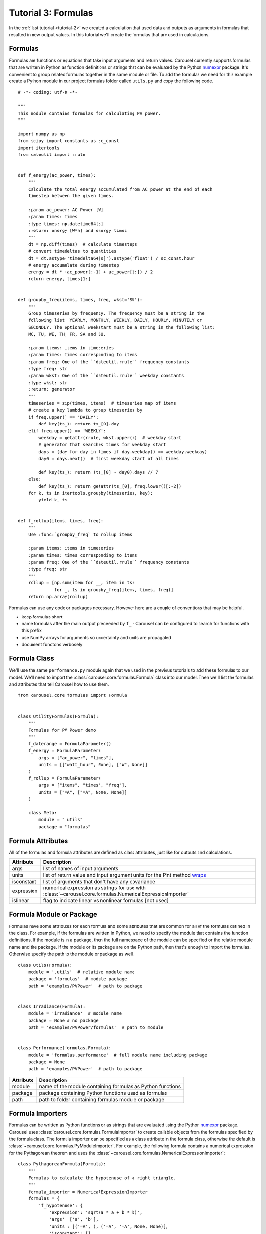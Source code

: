 .. _tutorial-3:

Tutorial 3: Formulas
====================
In the :ref:`last tutorial <tutorial-2>` we created a calculation that used data
and outputs as arguments in formulas that resulted in new output values. In this
tutorial we'll create the formulas that are used in calculations.

Formulas
--------
Formulas are functions or equations that take input arguments and return values.
Carousel currently supports formulas that are written in Python as function
definitions or strings that can be evaluated by the Python
`numexpr <https://pypi.python.org/pypi/numexpr>`_ package. It's convenient to
group related formulas together in the same module or file. To add the formulas
we need for this example create a Python module in our project formulas folder
called ``utils.py`` and copy the following code. ::

    # -*- coding: utf-8 -*-

    """
    This module contains formulas for calculating PV power.
    """

    import numpy as np
    from scipy import constants as sc_const
    import itertools
    from dateutil import rrule


    def f_energy(ac_power, times):
        """
        Calculate the total energy accumulated from AC power at the end of each
        timestep between the given times.

        :param ac_power: AC Power [W]
        :param times: times
        :type times: np.datetime64[s]
        :return: energy [W*h] and energy times
        """
        dt = np.diff(times)  # calculate timesteps
        # convert timedeltas to quantities
        dt = dt.astype('timedelta64[s]').astype('float') / sc_const.hour
        # energy accumulate during timestep
        energy = dt * (ac_power[:-1] + ac_power[1:]) / 2
        return energy, times[1:]


    def groupby_freq(items, times, freq, wkst='SU'):
        """
        Group timeseries by frequency. The frequency must be a string in the
        following list: YEARLY, MONTHLY, WEEKLY, DAILY, HOURLY, MINUTELY or
        SECONDLY. The optional weekstart must be a string in the following list:
        MO, TU, WE, TH, FR, SA and SU.

        :param items: items in timeseries
        :param times: times corresponding to items
        :param freq: One of the ``dateutil.rrule`` frequency constants
        :type freq: str
        :param wkst: One of the ``dateutil.rrule`` weekday constants
        :type wkst: str
        :return: generator
        """
        timeseries = zip(times, items)  # timeseries map of items
        # create a key lambda to group timeseries by
        if freq.upper() == 'DAILY':
            def key(ts_): return ts_[0].day
        elif freq.upper() == 'WEEKLY':
            weekday = getattr(rrule, wkst.upper())  # weekday start
            # generator that searches times for weekday start
            days = (day for day in times if day.weekday() == weekday.weekday)
            day0 = days.next()  # first weekday start of all times

            def key(ts_): return (ts_[0] - day0).days // 7
        else:
            def key(ts_): return getattr(ts_[0], freq.lower()[:-2])
        for k, ts in itertools.groupby(timeseries, key):
            yield k, ts


    def f_rollup(items, times, freq):
        """
        Use :func:`groupby_freq` to rollup items

        :param items: items in timeseries
        :param times: times corresponding to items
        :param freq: One of the ``dateutil.rrule`` frequency constants
        :type freq: str
        """
        rollup = [np.sum(item for __, item in ts)
                  for _, ts in groupby_freq(items, times, freq)]
        return np.array(rollup)

Formulas can use any code or packages necessary. However here are a couple of
conventions that may be helpful.

* keep formulas short
* name formulas after the main output preceeded by ``f_`` - Carousel can be
  configured to search for functions with this prefix
* use NumPy arrays for arguments so uncertainty and units are propagated
* document functons verbosely

Formula Class
-------------
We'll use the same ``performance.py`` module again that we used in the previous
tutorials to add these formulas to our model. We'll need to import the
:class:`carousel.core.formulas.Formula` class into our model. Then we'll list
the formulas and attributes that tell Carousel how to use them. ::

    from carousel.core.formulas import Formula


    class UtilityFormulas(Formula):
        """
        Formulas for PV Power demo
        """
        f_daterange = FormulaParameter()
        f_energy = FormulaParameter(
            args = ["ac_power", "times"],
            units = [["watt_hour", None], ["W", None]]
        )
        f_rollup = FormulaParameter(
            args = ["items", "times", "freq"],
            units = ["=A", ["=A", None, None]]
        )

        class Meta:
            module = ".utils"
            package = "formulas"


Formula Attributes
------------------
All of the formulas and formula attributes are defined as class attributes, just
like for outputs and calculations.

+------------+----------------------------------------------------------------+
| Attribute  | Description                                                    |
+============+================================================================+
| args       | list of names of input arguments                               |
+------------+----------------------------------------------------------------+
| units      | list of return value and input argument units for the Pint     |
|            | method                                                         |
|            | `wraps <http://pint.readthedocs.io/en/latest/wrapping.html>`_  |
+------------+----------------------------------------------------------------+
| isconstant | list of arguments that don't have any covariance               |
+------------+----------------------------------------------------------------+
| expression | numerical expression as strings for use with                   |
|            | :class:`~carousel.core.formulas.NumericalExpressionImporter`   |
+------------+----------------------------------------------------------------+
| islinear   | flag to indicate linear vs nonlinear formulas [not used]       |
+------------+----------------------------------------------------------------+

Formula Module or Package
-------------------------
Formulas have some attributes for each formula and some attributes that are
common for all of the formulas defined in the class. For example, if the
formulas are written in Python, we need to specify the module that contains the
function definitions. If the module is in a package, then the full namespace of
the module can be specified or the relative module name and the package. If
the module or its package are on the Python path, then that's enough to import
the formulas. Otherwise specify the path to the module or package as well. ::

    class Utils(Formula):
        module = '.utils'  # relative module name
        package = 'formulas'  # module package
        path = 'examples/PVPower'  # path to package


    class Irradiance(Formula):
        module = 'irradiance'  # module name
        package = None # no package
        path = 'examples/PVPower/formulas'  # path to module


    class Performance(formulas.Formula):
        module = 'formulas.performance'  # full module name including package
        package = None
        path = 'examples/PVPower'  # path to package


==========  ==========================================================
Attribute   Description
==========  ==========================================================
module      name of the module containing formulas as Python functions
package     package containing Python functions used as formulas
path        path to folder containing formulas module or package
==========  ==========================================================

Formula Importers
-----------------
Formulas can be written as Python functions or as strings that are evaluated
using the Python `numexpr <https://pypi.python.org/pypi/numexpr>`_ package.
Carousel uses :class:`carousel.core.formulas.FormulaImporter` to create callable
objects from the formulas specified by the formula class. The formula importer
can be specified as a class attribute in the formula class, otherwise the
default is :class:`~carousel.core.formulas.PyModuleImporter`. For example, the
following formula contains a numerical expression for the Pythagorean theorem
and uses the :class:`~carousel.core.formulas.NumericalExpressionImporter`::

    class PythagoreanFormula(Formula):
        """
        Formulas to calculate the hypotenuse of a right triangle.
        """
        formula_importer = NumericalExpressionImporter
        formulas = {
            'f_hypotenuse': {
                'expression': 'sqrt(a * a + b * b)',
                'args': ['a', 'b'],
                'units': [('=A', ), ('=A', '=A', None, None)],
                'isconstant': []
            }
        }

Formulas written in Python can use the default ``FormulaImporter`` for Python
modules, :class:`~carousel.core.formulas.PyModuleImporter`. The formulas can be
a dictionary, a list or ``None``. If the formulas attribute is missing then any
function preceded with ``f_`` will be imported as a formula. If a list of
formulas is given or if ``formulas`` is missing or ``None``, then arguments will
be inferred using :func:`inspect.getargspec` but no units or uncertainty will be
propagated, and Carousel will log an ``AttributeError`` as a warning.

Units and Uncertainty
---------------------
Carousel uses `Pint <http://pint.readthedocs.io/>`_, a Python package that
converts and validates units. Pint provides a
`wrapper <http://pint.readthedocs.io/en/latest/wrapping.html>`_ that checks
and converts specified units of function arguments going into a function and
then applies the desired units to the return values. The units are stripped from
the arguments passed to the original function so it doesn't impose any
additional constraints or increase computation time. Specify the arguments for
the Pint wrapper in the units formula attribute. If units attribute is None or
missing, then Carousel does not wrap the formula.

Carousel uses
`UncertaintyWrapper <http://sunpower.github.io/UncertaintyWrapper/>`_ to
propagate uncertainty across formulas. Uncertainties are specified in the data
which will be discussed in the :ref:`next tutorial <tutorial-4>`. In order to
propagate uncertainty correctly, especially for multiple argument, multiple
return value or vectorized calculations, the return value may need to be
reshaped so that it is a 2-dimensional NumPy array with the number of return
values on the first axis and the number of observations on the second axis.

For more detail about when and how formulas should be adjusted for units and
uncertainty wrappers, take a look at the examples in :ref:`tutorial-3-detail`

Arguments
---------
Carousel uses :mod:`inspect` to get the order of positional arguments, but you
can specify them explicitly using the ``args`` attribute. If using the numerical
expression importer, then you must provide the positional arguments in order.

Sensitivity
-----------
The uncertainty wrapper also calculates the sensitivity of each function to its
inputs. Set the ``isconstant`` attribute to a list of the terms to include in
the Jacobian. If ``isconstant`` is missing or ``None`` then the sensitivity will
not be calculated and therefore the uncertainty will not be propagated. To
include all inputs set ``isconstant = []``.
